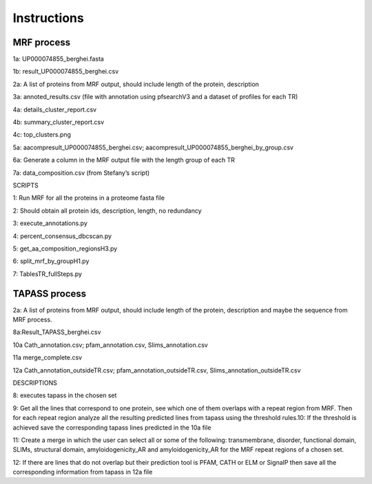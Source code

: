 Instructions
============


MRF process
-----------

.. image:: /images/mrfprocess.png

1a: UP000074855_berghei.fasta

1b: result_UP000074855_berghei.csv

2a: A list of proteins from MRF output, should include length of the protein, description

3a: annoted_results.csv (file with annotation using pfsearchV3 and a dataset of profiles for each TR)

4a: details_cluster_report.csv 

4b: summary_cluster_report.csv

4c: top_clusters.png

5a: aacompresult_UP000074855_berghei.csv; aacompresult_UP000074855_berghei_by_group.csv

6a: Generate a column in the MRF output file with the length group of each TR

7a: data_composition.csv (from Stefany’s script)

SCRIPTS

1: Run MRF for all the proteins in a proteome fasta file

2: Should obtain all protein ids, description, length, no redundancy

3: execute_annotations.py

4: percent_consensus_dbcscan.py 

5: get_aa_composition_regionsH3.py

6: split_mrf_by_groupH1.py

7: TablesTR_fullSteps.py


TAPASS process
--------------

.. image:: /images/tapassprocess.png

2a: A list of proteins from MRF output, should include length of the protein, description and maybe the sequence from MRF process. 

8a:Result_TAPASS_berghei.csv

10a Cath_annotation.csv; pfam_annotation.csv, Slims_annotation.csv

11a merge_complete.csv

12a Cath_annotation_outsideTR.csv; pfam_annotation_outsideTR.csv, Slims_annotation_outsideTR.csv

DESCRIPTIONS

8: executes tapass in the chosen set

9: Get all the lines that correspond to one protein, see which one of them overlaps with a repeat region from MRF. Then for each repeat region analyze all the resulting predicted lines from tapass using the threshold rules.10: If the threshold is achieved save the corresponding tapass lines predicted in the 10a file

11: Create a merge in which the user can select all or some of the following: transmembrane, disorder, functional domain, SLIMs, structural domain, amyloidogenicity_AR and amyloidogenicity_AR for the MRF repeat regions of a chosen set.

12: If there are lines that do not overlap but their prediction tool is PFAM, CATH or ELM or SignalP then save all the corresponding information from tapass in 12a file 

